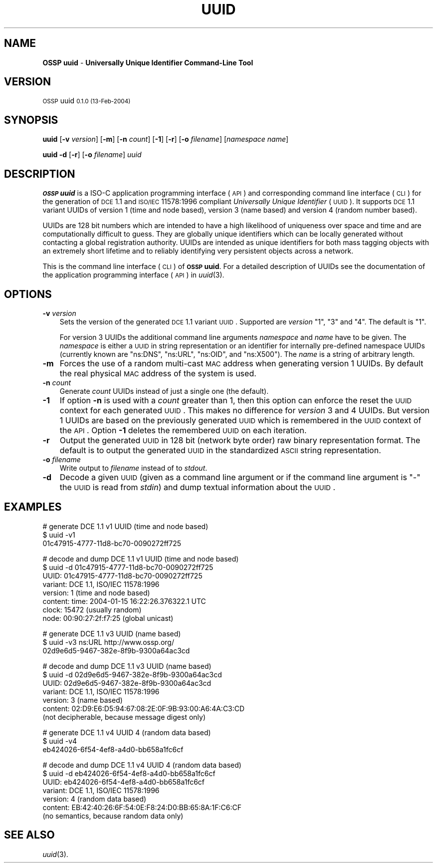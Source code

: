 .\" Automatically generated by Pod::Man v1.37, Pod::Parser v1.14
.\"
.\" Standard preamble:
.\" ========================================================================
.de Sh \" Subsection heading
.br
.if t .Sp
.ne 5
.PP
\fB\\$1\fR
.PP
..
.de Sp \" Vertical space (when we can't use .PP)
.if t .sp .5v
.if n .sp
..
.de Vb \" Begin verbatim text
.ft CW
.nf
.ne \\$1
..
.de Ve \" End verbatim text
.ft R
.fi
..
.\" Set up some character translations and predefined strings.  \*(-- will
.\" give an unbreakable dash, \*(PI will give pi, \*(L" will give a left
.\" double quote, and \*(R" will give a right double quote.  | will give a
.\" real vertical bar.  \*(C+ will give a nicer C++.  Capital omega is used to
.\" do unbreakable dashes and therefore won't be available.  \*(C` and \*(C'
.\" expand to `' in nroff, nothing in troff, for use with C<>.
.tr \(*W-|\(bv\*(Tr
.ds C+ C\v'-.1v'\h'-1p'\s-2+\h'-1p'+\s0\v'.1v'\h'-1p'
.ie n \{\
.    ds -- \(*W-
.    ds PI pi
.    if (\n(.H=4u)&(1m=24u) .ds -- \(*W\h'-12u'\(*W\h'-12u'-\" diablo 10 pitch
.    if (\n(.H=4u)&(1m=20u) .ds -- \(*W\h'-12u'\(*W\h'-8u'-\"  diablo 12 pitch
.    ds L" ""
.    ds R" ""
.    ds C` 
.    ds C' 
'br\}
.el\{\
.    ds -- \|\(em\|
.    ds PI \(*p
.    ds L" ``
.    ds R" ''
'br\}
.\"
.\" If the F register is turned on, we'll generate index entries on stderr for
.\" titles (.TH), headers (.SH), subsections (.Sh), items (.Ip), and index
.\" entries marked with X<> in POD.  Of course, you'll have to process the
.\" output yourself in some meaningful fashion.
.if \nF \{\
.    de IX
.    tm Index:\\$1\t\\n%\t"\\$2"
..
.    nr % 0
.    rr F
.\}
.\"
.\" For nroff, turn off justification.  Always turn off hyphenation; it makes
.\" way too many mistakes in technical documents.
.hy 0
.if n .na
.\"
.\" Accent mark definitions (@(#)ms.acc 1.5 88/02/08 SMI; from UCB 4.2).
.\" Fear.  Run.  Save yourself.  No user-serviceable parts.
.    \" fudge factors for nroff and troff
.if n \{\
.    ds #H 0
.    ds #V .8m
.    ds #F .3m
.    ds #[ \f1
.    ds #] \fP
.\}
.if t \{\
.    ds #H ((1u-(\\\\n(.fu%2u))*.13m)
.    ds #V .6m
.    ds #F 0
.    ds #[ \&
.    ds #] \&
.\}
.    \" simple accents for nroff and troff
.if n \{\
.    ds ' \&
.    ds ` \&
.    ds ^ \&
.    ds , \&
.    ds ~ ~
.    ds /
.\}
.if t \{\
.    ds ' \\k:\h'-(\\n(.wu*8/10-\*(#H)'\'\h"|\\n:u"
.    ds ` \\k:\h'-(\\n(.wu*8/10-\*(#H)'\`\h'|\\n:u'
.    ds ^ \\k:\h'-(\\n(.wu*10/11-\*(#H)'^\h'|\\n:u'
.    ds , \\k:\h'-(\\n(.wu*8/10)',\h'|\\n:u'
.    ds ~ \\k:\h'-(\\n(.wu-\*(#H-.1m)'~\h'|\\n:u'
.    ds / \\k:\h'-(\\n(.wu*8/10-\*(#H)'\z\(sl\h'|\\n:u'
.\}
.    \" troff and (daisy-wheel) nroff accents
.ds : \\k:\h'-(\\n(.wu*8/10-\*(#H+.1m+\*(#F)'\v'-\*(#V'\z.\h'.2m+\*(#F'.\h'|\\n:u'\v'\*(#V'
.ds 8 \h'\*(#H'\(*b\h'-\*(#H'
.ds o \\k:\h'-(\\n(.wu+\w'\(de'u-\*(#H)/2u'\v'-.3n'\*(#[\z\(de\v'.3n'\h'|\\n:u'\*(#]
.ds d- \h'\*(#H'\(pd\h'-\w'~'u'\v'-.25m'\f2\(hy\fP\v'.25m'\h'-\*(#H'
.ds D- D\\k:\h'-\w'D'u'\v'-.11m'\z\(hy\v'.11m'\h'|\\n:u'
.ds th \*(#[\v'.3m'\s+1I\s-1\v'-.3m'\h'-(\w'I'u*2/3)'\s-1o\s+1\*(#]
.ds Th \*(#[\s+2I\s-2\h'-\w'I'u*3/5'\v'-.3m'o\v'.3m'\*(#]
.ds ae a\h'-(\w'a'u*4/10)'e
.ds Ae A\h'-(\w'A'u*4/10)'E
.    \" corrections for vroff
.if v .ds ~ \\k:\h'-(\\n(.wu*9/10-\*(#H)'\s-2\u~\d\s+2\h'|\\n:u'
.if v .ds ^ \\k:\h'-(\\n(.wu*10/11-\*(#H)'\v'-.4m'^\v'.4m'\h'|\\n:u'
.    \" for low resolution devices (crt and lpr)
.if \n(.H>23 .if \n(.V>19 \
\{\
.    ds : e
.    ds 8 ss
.    ds o a
.    ds d- d\h'-1'\(ga
.    ds D- D\h'-1'\(hy
.    ds th \o'bp'
.    ds Th \o'LP'
.    ds ae ae
.    ds Ae AE
.\}
.rm #[ #] #H #V #F C
.\" ========================================================================
.\"
.IX Title "UUID 1"
.TH UUID 1 "OSSP uuid 0.1.0" "13-Feb-2004" "Universally Unique Identifier"
.SH "NAME"
\&\fBOSSP uuid\fR \- \fBUniversally Unique Identifier Command\-Line Tool\fR
.SH "VERSION"
.IX Header "VERSION"
\&\s-1OSSP\s0 uuid \s-10.1.0 (13-Feb-2004)\s0
.SH "SYNOPSIS"
.IX Header "SYNOPSIS"
\&\fBuuid\fR
[\fB\-v\fR \fIversion\fR]
[\fB\-m\fR]
[\fB\-n\fR \fIcount\fR]
[\fB\-1\fR]
[\fB\-r\fR]
[\fB\-o\fR \fIfilename\fR]
[\fInamespace\fR \fIname\fR]
.PP
\&\fBuuid\fR
\&\fB\-d\fR
[\fB\-r\fR]
[\fB\-o\fR \fIfilename\fR]
\&\fIuuid\fR
.SH "DESCRIPTION"
.IX Header "DESCRIPTION"
\&\fB\s-1OSSP\s0 uuid\fR is a ISO-C application programming interface (\s-1API\s0) and
corresponding command line interface (\s-1CLI\s0) for the generation of \s-1DCE\s0
1.1 and \s-1ISO/IEC\s0 11578:1996 compliant \fIUniversally Unique Identifier\fR
(\s-1UUID\s0). It supports \s-1DCE\s0 1.1 variant UUIDs of version 1 (time and node
based), version 3 (name based) and version 4 (random number based).
.PP
UUIDs are 128 bit numbers which are intended to have a high likelihood
of uniqueness over space and time and are computationally difficult
to guess. They are globally unique identifiers which can be locally
generated without contacting a global registration authority. UUIDs
are intended as unique identifiers for both mass tagging objects
with an extremely short lifetime and to reliably identifying very
persistent objects across a network.
.PP
This is the command line interface (\s-1CLI\s0) of \fB\s-1OSSP\s0 uuid\fR. For a
detailed description of UUIDs see the documentation of the application
programming interface (\s-1API\s0) in \fIuuid\fR\|(3).
.SH "OPTIONS"
.IX Header "OPTIONS"
.IP "\fB\-v\fR \fIversion\fR" 3
.IX Item "-v version"
Sets the version of the generated \s-1DCE\s0 1.1 variant \s-1UUID\s0. Supported
are \fIversion\fR "\f(CW1\fR\*(L", \*(R"\f(CW3\fR\*(L" and \*(R"\f(CW4\fR\*(L". The default is \*(R"\f(CW1\fR".
.Sp
For version 3 UUIDs the additional command line arguments \fInamespace\fR
and \fIname\fR have to be given. The \fInamespace\fR is either a \s-1UUID\s0 in
string representation or an identifier for internally pre-defined
namespace UUIDs (currently known are "\f(CW\*(C`ns:DNS\*(C'\fR\*(L", \*(R"\f(CW\*(C`ns:URL\*(C'\fR\*(L",
\&\*(R"\f(CW\*(C`ns:OID\*(C'\fR\*(L", and \*(R"\f(CW\*(C`ns:X500\*(C'\fR"). The \fIname\fR is a string of arbitrary
length.
.IP "\fB\-m\fR" 3
.IX Item "-m"
Forces the use of a random multi-cast \s-1MAC\s0 address when generating
version 1 UUIDs. By default the real physical \s-1MAC\s0 address of the system
is used.
.IP "\fB\-n\fR \fIcount\fR" 3
.IX Item "-n count"
Generate \fIcount\fR UUIDs instead of just a single one (the default).
.IP "\fB\-1\fR" 3
.IX Item "-1"
If option \fB\-n\fR is used with a \fIcount\fR greater than \f(CW1\fR, then this
option can enforce the reset the \s-1UUID\s0 context for each generated \s-1UUID\s0.
This makes no difference for \fIversion\fR \f(CW3\fR and \f(CW4\fR UUIDs. But
version \f(CW1\fR UUIDs are based on the previously generated \s-1UUID\s0 which is
remembered in the \s-1UUID\s0 context of the \s-1API\s0. Option \fB\-1\fR deletes the
remembered \s-1UUID\s0 on each iteration.
.IP "\fB\-r\fR" 3
.IX Item "-r"
Output the generated \s-1UUID\s0 in 128 bit (network byte order) raw binary
representation format. The default is to output the generated \s-1UUID\s0 in
the standardized \s-1ASCII\s0 string representation.
.IP "\fB\-o\fR \fIfilename\fR" 3
.IX Item "-o filename"
Write output to \fIfilename\fR instead of to \fIstdout\fR.
.IP "\fB\-d\fR" 3
.IX Item "-d"
Decode a given \s-1UUID\s0 (given as a command line argument or if the command
line argument is "\f(CW\*(C`\-\*(C'\fR" the \s-1UUID\s0 is read from \fIstdin\fR) and dump textual
information about the \s-1UUID\s0.
.SH "EXAMPLES"
.IX Header "EXAMPLES"
.Vb 3
\& # generate DCE 1.1 v1 UUID (time and node based)
\& $ uuid -v1
\& 01c47915-4777-11d8-bc70-0090272ff725
.Ve
.PP
.Vb 8
\& # decode and dump DCE 1.1 v1 UUID (time and node based)
\& $ uuid -d 01c47915-4777-11d8-bc70-0090272ff725
\& UUID:    01c47915-4777-11d8-bc70-0090272ff725
\& variant: DCE 1.1, ISO/IEC 11578:1996
\& version: 1 (time and node based)
\& content: time:  2004-01-15 16:22:26.376322.1 UTC
\&          clock: 15472 (usually random)
\&          node:  00:90:27:2f:f7:25 (global unicast)
.Ve
.PP
.Vb 3
\& # generate DCE 1.1 v3 UUID (name based)
\& $ uuid -v3 ns:URL http://www.ossp.org/
\& 02d9e6d5-9467-382e-8f9b-9300a64ac3cd
.Ve
.PP
.Vb 7
\& # decode and dump DCE 1.1 v3 UUID (name based)
\& $ uuid -d 02d9e6d5-9467-382e-8f9b-9300a64ac3cd
\& UUID:    02d9e6d5-9467-382e-8f9b-9300a64ac3cd
\& variant: DCE 1.1, ISO/IEC 11578:1996
\& version: 3 (name based)
\& content: 02:D9:E6:D5:94:67:08:2E:0F:9B:93:00:A6:4A:C3:CD
\&          (not decipherable, because message digest only)
.Ve
.PP
.Vb 3
\& # generate DCE 1.1 v4 UUID 4 (random data based)
\& $ uuid -v4
\& eb424026-6f54-4ef8-a4d0-bb658a1fc6cf
.Ve
.PP
.Vb 7
\& # decode and dump DCE 1.1 v4 UUID 4 (random data based)
\& $ uuid -d eb424026-6f54-4ef8-a4d0-bb658a1fc6cf
\& UUID:    eb424026-6f54-4ef8-a4d0-bb658a1fc6cf
\& variant: DCE 1.1, ISO/IEC 11578:1996
\& version: 4 (random data based)
\& content: EB:42:40:26:6F:54:0E:F8:24:D0:BB:65:8A:1F:C6:CF
\&          (no semantics, because random data only)
.Ve
.SH "SEE ALSO"
.IX Header "SEE ALSO"
\&\fIuuid\fR\|(3).
